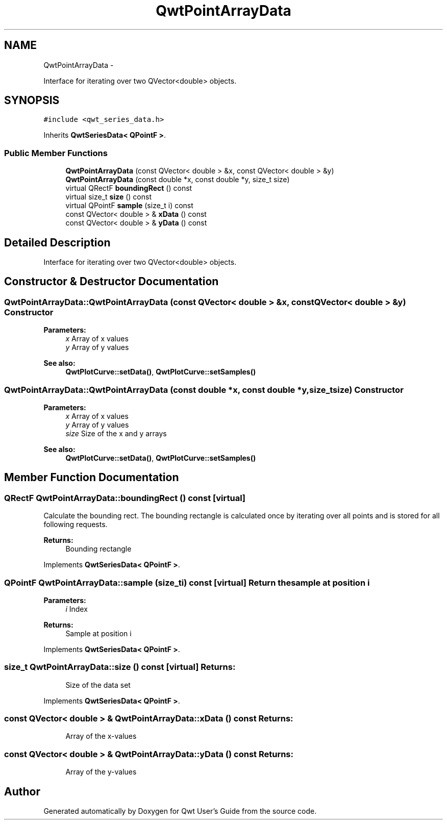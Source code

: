 .TH "QwtPointArrayData" 3 "Fri Apr 15 2011" "Version 6.0.0" "Qwt User's Guide" \" -*- nroff -*-
.ad l
.nh
.SH NAME
QwtPointArrayData \- 
.PP
Interface for iterating over two QVector<double> objects.  

.SH SYNOPSIS
.br
.PP
.PP
\fC#include <qwt_series_data.h>\fP
.PP
Inherits \fBQwtSeriesData< QPointF >\fP.
.SS "Public Member Functions"

.in +1c
.ti -1c
.RI "\fBQwtPointArrayData\fP (const QVector< double > &x, const QVector< double > &y)"
.br
.ti -1c
.RI "\fBQwtPointArrayData\fP (const double *x, const double *y, size_t size)"
.br
.ti -1c
.RI "virtual QRectF \fBboundingRect\fP () const "
.br
.ti -1c
.RI "virtual size_t \fBsize\fP () const "
.br
.ti -1c
.RI "virtual QPointF \fBsample\fP (size_t i) const "
.br
.ti -1c
.RI "const QVector< double > & \fBxData\fP () const "
.br
.ti -1c
.RI "const QVector< double > & \fByData\fP () const "
.br
.in -1c
.SH "Detailed Description"
.PP 
Interface for iterating over two QVector<double> objects. 
.SH "Constructor & Destructor Documentation"
.PP 
.SS "QwtPointArrayData::QwtPointArrayData (const QVector< double > &x, const QVector< double > &y)"Constructor
.PP
\fBParameters:\fP
.RS 4
\fIx\fP Array of x values 
.br
\fIy\fP Array of y values
.RE
.PP
\fBSee also:\fP
.RS 4
\fBQwtPlotCurve::setData()\fP, \fBQwtPlotCurve::setSamples()\fP 
.RE
.PP

.SS "QwtPointArrayData::QwtPointArrayData (const double *x, const double *y, size_tsize)"Constructor
.PP
\fBParameters:\fP
.RS 4
\fIx\fP Array of x values 
.br
\fIy\fP Array of y values 
.br
\fIsize\fP Size of the x and y arrays 
.RE
.PP
\fBSee also:\fP
.RS 4
\fBQwtPlotCurve::setData()\fP, \fBQwtPlotCurve::setSamples()\fP 
.RE
.PP

.SH "Member Function Documentation"
.PP 
.SS "QRectF QwtPointArrayData::boundingRect () const\fC [virtual]\fP"
.PP
Calculate the bounding rect. The bounding rectangle is calculated once by iterating over all points and is stored for all following requests.
.PP
\fBReturns:\fP
.RS 4
Bounding rectangle 
.RE
.PP

.PP
Implements \fBQwtSeriesData< QPointF >\fP.
.SS "QPointF QwtPointArrayData::sample (size_ti) const\fC [virtual]\fP"Return the sample at position i
.PP
\fBParameters:\fP
.RS 4
\fIi\fP Index 
.RE
.PP
\fBReturns:\fP
.RS 4
Sample at position i 
.RE
.PP

.PP
Implements \fBQwtSeriesData< QPointF >\fP.
.SS "size_t QwtPointArrayData::size () const\fC [virtual]\fP"\fBReturns:\fP
.RS 4
Size of the data set 
.RE
.PP

.PP
Implements \fBQwtSeriesData< QPointF >\fP.
.SS "const QVector< double > & QwtPointArrayData::xData () const"\fBReturns:\fP
.RS 4
Array of the x-values 
.RE
.PP

.SS "const QVector< double > & QwtPointArrayData::yData () const"\fBReturns:\fP
.RS 4
Array of the y-values 
.RE
.PP


.SH "Author"
.PP 
Generated automatically by Doxygen for Qwt User's Guide from the source code.
